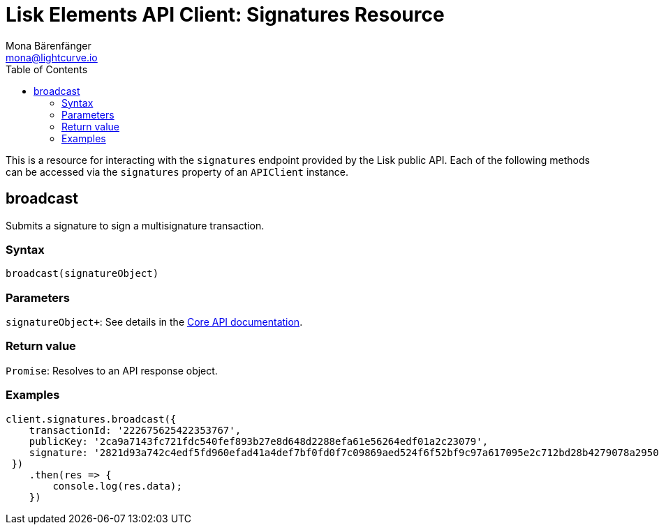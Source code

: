 = Lisk Elements API Client: Signatures Resource
Mona Bärenfänger <mona@lightcurve.io>
:toc:

This is a resource for interacting with the `signatures` endpoint provided by the Lisk public API.
Each of the following methods can be accessed via the `signatures` property of an `APIClient` instance.

== broadcast

Submits a signature to sign a multisignature transaction.

=== Syntax

[source,js]
----
broadcast(signatureObject)
----

=== Parameters

`signatureObject+`: See details in the xref:2.1.0@lisk-core::user-guide/api.json[Core API documentation].

=== Return value

`Promise`: Resolves to an API response object.

=== Examples

[source,js]
----
client.signatures.broadcast({
    transactionId: '222675625422353767',
    publicKey: '2ca9a7143fc721fdc540fef893b27e8d648d2288efa61e56264edf01a2c23079',
    signature: '2821d93a742c4edf5fd960efad41a4def7bf0fd0f7c09869aed524f6f52bf9c97a617095e2c712bd28b4279078a29509b339ac55187854006591aa759784c205',
 })
    .then(res => {
        console.log(res.data);
    })
----
